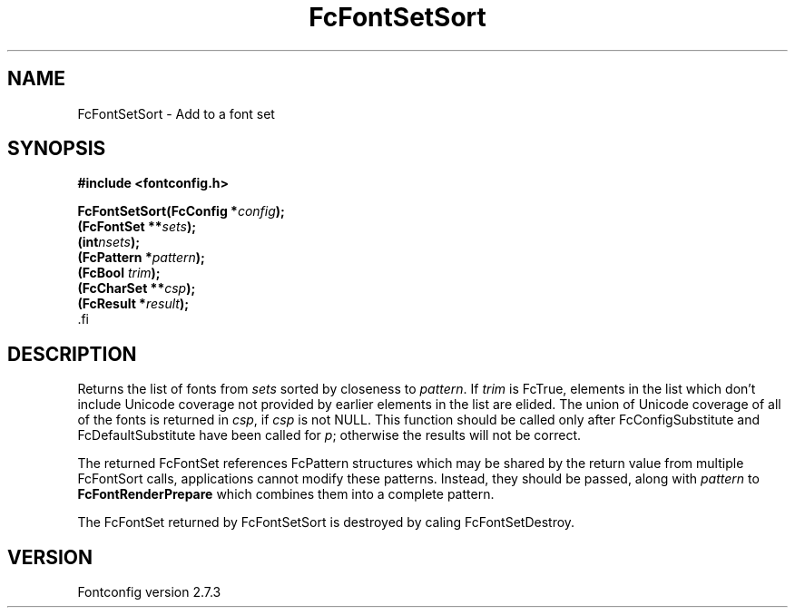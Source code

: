 .\\" auto-generated by docbook2man-spec $Revision: 1.1 $
.TH "FcFontSetSort" "3" "08 September 2009" "" ""
.SH NAME
FcFontSetSort \- Add to a font set
.SH SYNOPSIS
.nf
\fB#include <fontconfig.h>
.sp
FcFontSetSort(FcConfig *\fIconfig\fB);
(FcFontSet **\fIsets\fB);
(int\fInsets\fB);
(FcPattern *\fIpattern\fB);
(FcBool \fItrim\fB);
(FcCharSet **\fIcsp\fB);
(FcResult *\fIresult\fB);
\fR.fi
.SH "DESCRIPTION"
.PP
Returns the list of fonts from \fIsets\fR
sorted by closeness to \fIpattern\fR. 
If \fItrim\fR is FcTrue,
elements in the list which don't include Unicode coverage not provided by
earlier elements in the list are elided. The union of Unicode coverage of
all of the fonts is returned in \fIcsp\fR,
if \fIcsp\fR is not NULL. This function
should be called only after FcConfigSubstitute and FcDefaultSubstitute have
been called for \fIp\fR;
otherwise the results will not be correct.
.PP
The returned FcFontSet references FcPattern structures which may be shared
by the return value from multiple FcFontSort calls, applications cannot
modify these patterns. Instead, they should be passed, along with
\fIpattern\fR to
\fBFcFontRenderPrepare\fR which combines them into a complete pattern.
.PP
The FcFontSet returned by FcFontSetSort is destroyed by caling FcFontSetDestroy.
.SH "VERSION"
.PP
Fontconfig version 2.7.3

